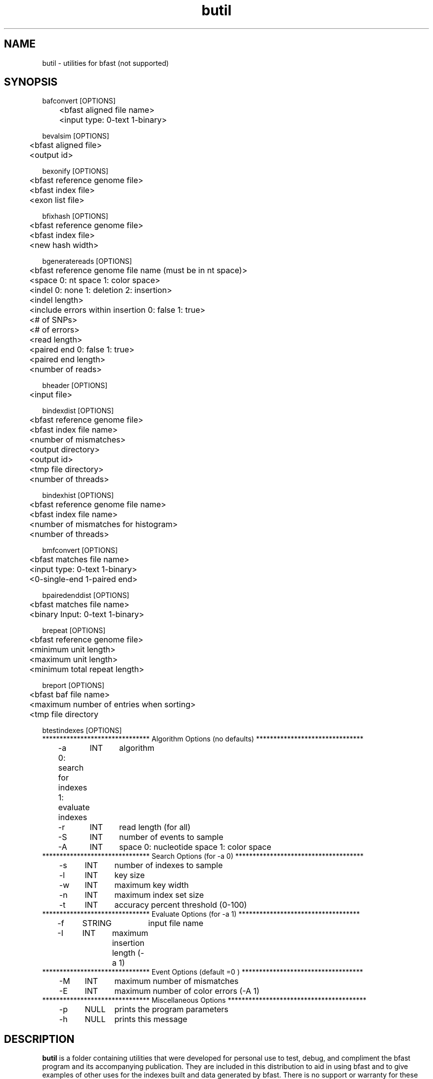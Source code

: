 \#  For more details on the layout of this page and how to process it
\#  to create PDF and HTML, see the comment header for bfast.1
\#
\#
\# .TP
\# \fB\-I\fR, \fB\-\-ignore\fR=\fIPATTERN\fR
\# do not list implied entries matching shell PATTERN
\#
\" Turn off justification and hyphenation
.na
.hy 0
.TH butil 1 "Oct 3, 2008" "version 0.1.4" "UCLA bfast"
.SH NAME
butil \- utilities for bfast (not supported)
.SH SYNOPSIS
.P
.fam C
.nf
.
bafconvert [OPTIONS]
	<bfast aligned file name>
	<input type: 0-text 1-binary>

bevalsim [OPTIONS]
	<bfast aligned file>
	<output id>

bexonify [OPTIONS]
	<bfast reference genome file>
	<bfast index file>
	<exon list file>

bfixhash [OPTIONS]
	<bfast reference genome file>
	<bfast index file>
	<new hash width>

bgeneratereads [OPTIONS]
	<bfast reference genome file name (must be in nt space)>
	<space 0: nt space 1: color space>
	<indel 0: none 1: deletion 2: insertion>
	<indel length>
	<include errors within insertion 0: false 1: true>
	<# of SNPs>
	<# of errors>
	<read length>
	<paired end 0: false 1: true>
	<paired end length>
	<number of reads>

bheader [OPTIONS]
	<input file>

bindexdist [OPTIONS]
	<bfast reference genome file>
	<bfast index file name>
	<number of mismatches>
	<output directory>
	<output id>
	<tmp file directory>
	<number of threads>

bindexhist [OPTIONS]
	<bfast reference genome file name>
	<bfast index file name>
	<number of mismatches for histogram>
	<number of threads>

bmfconvert [OPTIONS]
	<bfast matches file name>
	<input type: 0-text 1-binary>
	<0-single-end 1-paired end>

bpairedenddist [OPTIONS]
	<bfast matches file name>
	<binary Input: 0-text 1-binary>

brepeat [OPTIONS]
	<bfast reference genome file>
	<minimum unit length>
	<maximum unit length>
	<minimum total repeat length>

breport [OPTIONS]
	<bfast baf file name>
	<maximum number of entries when sorting>
	<tmp file directory

btestindexes [OPTIONS]
******************************* Algorithm Options (no defaults) *******************************
	-a	INT	algorithm
	0: search for indexes
	1: evaluate indexes
	-r	INT	read length (for all) 
	-S	INT	number of events to sample
	-A	INT	space 0: nucleotide space 1: color space
******************************* Search Options (for -a 0) *************************************
	-s	INT	number of indexes to sample
	-l	INT	key size
	-w	INT	maximum key width
	-n	INT	maximum index set size
	-t	INT	accuracy percent threshold (0-100)
******************************* Evaluate Options (for -a 1) ***********************************
	-f	STRING	input file name
	-I	INT	maximum insertion length (-a 1)
******************************* Event Options (default =0 ) ***********************************
	-M	INT	maximum number of mismatches
	-E	INT	maximum number of color errors (-A 1)
******************************* Miscellaneous Options  ****************************************
	-p	NULL	prints the program parameters
	-h	NULL	prints this message
.fi
.fam
.
.SH DESCRIPTION
.B butil 
is a folder containing utilities that were developed for personal use to test, debug, and compliment the bfast program and its accompanying publication.
They are included in this distribution to aid in using bfast and to give examples of other uses for the indexes built and data generated by bfast.
There is no support or warranty for these utilities.
If options are not specified in the correct order, data may be overwritten, and crashes will certainly occur.
Please use at your own risk and consult the source code if problems arise.
If you find one of these utilities incredibly useful, please contact the authors/developers as to recommend a utility be supported.
.
.P
.B bafconvert
converts a balign file from binary to plaintext or vice versa.
.
.P 
.B bevalsim
parses a balign file resulting from using reads generated by
.B bgeneratereads
to give accuracy statistics for the mapping.
.
.P
.B bexonify
modifies an index to only include locations specified by the user.  
The main purpose is to allow for alignment to exons, multiple subregions or the like.
.
.P
.B bfixhash
regenerates the hash lookup table for an index given a new hash width.
.
.P
.B bgeneratereads
genererates synthetic reads given a number of variants and errors from a reference genome.
.
.P
.B bheader
prints the header of a bfast reference genome file or a bfast index file. 
.
.P
.B bindexdist
prints each unique read from the genome and the number of times it occurs, where the genome is contained in the bfast index file.
.
.P 
.B bindexhist
prints a histogram that counts the number of k-mers in the genome that occur X number of times.  
The k-mer chosen comes from the layout of the index.
.
.P
.B bmfconvert
converts a bmatches file from binary to plaintext or vice versa.
.
.P
.B bpairedenddist
prints the distribution of the distance between paired-end reads using reads that have both ends matching only one location on the same strand.
.
.P
.B brepeat
finds all contiguous repeats in the genome specified by the index that fall within the specified unit length range and minimum contiguous length.
.
.P
.B breport
converts a bfast .baf file to bfast .bed and .wig files.
The .baf file must be generated from bpostprocess, with each read having a unique alignment.  
The files generated files do not conform with UCSC standards but are nonetheless more verbose. 
There will be two files per contig.
.
.P
.B btestindexes
is a utility that tests, searches for, and compares layouts for indexes against certain events, such as errors, mismatches and insertions.
.
.
.SH KNOWN ISSUES
Please see the
.BR bfast (1) 
manpage.
.
.SH AUTHORS
.P
Nils Homer <nhomer@cs.ucla.edu.org>
.br
Barry Merriman <barrym@ucla.edu>
.br
Stanley F. Nelson <snelson@ucla.edu>
.
.SH SEE ALSO
.P
.BR bfast "(1), "
.BR bpreprocess "(1), "
.BR bmatches "(1), "
.BR balign "(1), "
.BR bpostprocess "(1)."
.
.SH COPYRIGHT
.P
bfast is copyright 2008 by The University of California - Los
Angeles.  All rights reserved.  This License is limited to, and you
may use the Software solely for, your own internal and non-commercial
use for academic and research purposes.  Without limiting the foregoing,
you may not use the Software as part of, or in any way in connection
with the production, marketing, sale or support of any commercial
product or service.  For commercial use, please contact
snelson@ucla.edu.  By installing this Software you are agreeing to
the terms of the LICENSE file distributed with this software.
.
.P
In any work or product derived from the use of this Software, proper
attribution of the authors as the source of the software or data must
be made.  Please reference the original BFAST paper PMID<to be published>.
In addition, the following URL should be cited:
.
.P
.I <http://genome.ucla.edu/bfast>
